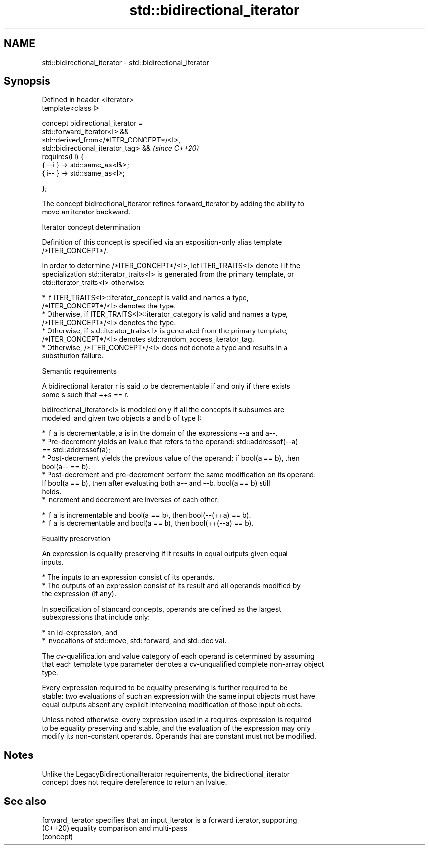 .TH std::bidirectional_iterator 3 "2022.03.29" "http://cppreference.com" "C++ Standard Libary"
.SH NAME
std::bidirectional_iterator \- std::bidirectional_iterator

.SH Synopsis
   Defined in header <iterator>
   template<class I>

   concept bidirectional_iterator =
   std::forward_iterator<I> &&
   std::derived_from</*ITER_CONCEPT*/<I>,
   std::bidirectional_iterator_tag> &&                                    \fI(since C++20)\fP
   requires(I i) {
   { --i } -> std::same_as<I&>;
   { i-- } -> std::same_as<I>;

   };

   The concept bidirectional_iterator refines forward_iterator by adding the ability to
   move an iterator backward.

  Iterator concept determination

   Definition of this concept is specified via an exposition-only alias template
   /*ITER_CONCEPT*/.

   In order to determine /*ITER_CONCEPT*/<I>, let ITER_TRAITS<I> denote I if the
   specialization std::iterator_traits<I> is generated from the primary template, or
   std::iterator_traits<I> otherwise:

     * If ITER_TRAITS<I>::iterator_concept is valid and names a type,
       /*ITER_CONCEPT*/<I> denotes the type.
     * Otherwise, if ITER_TRAITS<I>::iterator_category is valid and names a type,
       /*ITER_CONCEPT*/<I> denotes the type.
     * Otherwise, if std::iterator_traits<I> is generated from the primary template,
       /*ITER_CONCEPT*/<I> denotes std::random_access_iterator_tag.
     * Otherwise, /*ITER_CONCEPT*/<I> does not denote a type and results in a
       substitution failure.

  Semantic requirements

   A bidirectional iterator r is said to be decrementable if and only if there exists
   some s such that ++s == r.

   bidirectional_iterator<I> is modeled only if all the concepts it subsumes are
   modeled, and given two objects a and b of type I:

     * If a is decrementable, a is in the domain of the expressions --a and a--.
     * Pre-decrement yields an lvalue that refers to the operand: std::addressof(--a)
       == std::addressof(a);
     * Post-decrement yields the previous value of the operand: if bool(a == b), then
       bool(a-- == b).
     * Post-decrement and pre-decrement perform the same modification on its operand:
       If bool(a == b), then after evaluating both a-- and --b, bool(a == b) still
       holds.
     * Increment and decrement are inverses of each other:

              * If a is incrementable and bool(a == b), then bool(--(++a) == b).
              * If a is decrementable and bool(a == b), then bool(++(--a) == b).

  Equality preservation

   An expression is equality preserving if it results in equal outputs given equal
   inputs.

     * The inputs to an expression consist of its operands.
     * The outputs of an expression consist of its result and all operands modified by
       the expression (if any).

   In specification of standard concepts, operands are defined as the largest
   subexpressions that include only:

     * an id-expression, and
     * invocations of std::move, std::forward, and std::declval.

   The cv-qualification and value category of each operand is determined by assuming
   that each template type parameter denotes a cv-unqualified complete non-array object
   type.

   Every expression required to be equality preserving is further required to be
   stable: two evaluations of such an expression with the same input objects must have
   equal outputs absent any explicit intervening modification of those input objects.

   Unless noted otherwise, every expression used in a requires-expression is required
   to be equality preserving and stable, and the evaluation of the expression may only
   modify its non-constant operands. Operands that are constant must not be modified.

.SH Notes

   Unlike the LegacyBidirectionalIterator requirements, the bidirectional_iterator
   concept does not require dereference to return an lvalue.

.SH See also

   forward_iterator specifies that an input_iterator is a forward iterator, supporting
   (C++20)          equality comparison and multi-pass
                    (concept)
